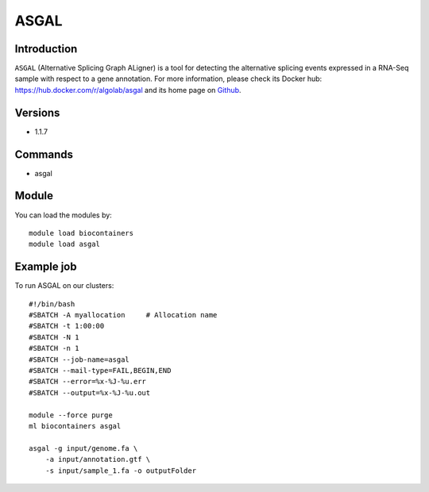 .. _backbone-label:

ASGAL
==============================

Introduction
~~~~~~~~
``ASGAL`` (Alternative Splicing Graph ALigner) is a tool for detecting the alternative splicing events expressed in a RNA-Seq sample with respect to a gene annotation. For more information, please check its Docker hub: https://hub.docker.com/r/algolab/asgal and its home page on `Github`_.

Versions
~~~~~~~~
- 1.1.7

Commands
~~~~~~~
- asgal

Module
~~~~~~~~
You can load the modules by::
    
    module load biocontainers
    module load asgal

Example job
~~~~~
To run ASGAL on our clusters::

    #!/bin/bash
    #SBATCH -A myallocation     # Allocation name 
    #SBATCH -t 1:00:00
    #SBATCH -N 1
    #SBATCH -n 1
    #SBATCH --job-name=asgal
    #SBATCH --mail-type=FAIL,BEGIN,END
    #SBATCH --error=%x-%J-%u.err
    #SBATCH --output=%x-%J-%u.out

    module --force purge
    ml biocontainers asgal

    asgal -g input/genome.fa \
        -a input/annotation.gtf \
        -s input/sample_1.fa -o outputFolder


.. _Github: https://github.com/AlgoLab/galig
